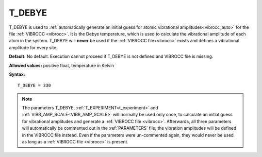 .. _t_debye:

T_DEBYE
=======

T_DEBYE is used to
:ref:`automatically generate an initial guess for atomic vibrational amplitudes<vibrocc_auto>`
for the file :ref:`VIBROCC <vibrocc>`.
It is the Debye temperature, which is used to calculate the vibrational
amplitude of each atom in the system.
T_DEBYE will **never** be used if the :ref:`VIBROCC file<vibrocc>`
exists and defines a vibrational amplitude for every site.

**Default:** No default. Execution cannot proceed if T_DEBYE is not
defined and VIBROCC file is missing.

**Allowed values:** positive float, temperature in Kelvin

**Syntax:**

::

   T_DEBYE = 330

.. note::

    The parameters T_DEBYE,
    :ref:`T_EXPERIMENT<t_experiment>` and :ref:`VIBR_AMP_SCALE<VIBR_AMP_SCALE>`
    will normally be used only once, to calculate an initial guess for
    vibrational amplitudes and generate a :ref:`VIBROCC file <vibrocc>`.
    Afterwards, all three parameters will automatically be commented out in the
    :ref:`PARAMETERS` file; the vibration amplitudes will be defined in the
    VIBROCC file instead.
    Even if the parameters were un-commented again, they would never be used
    as long as a :ref:`VIBROCC file <vibrocc>` is present.
